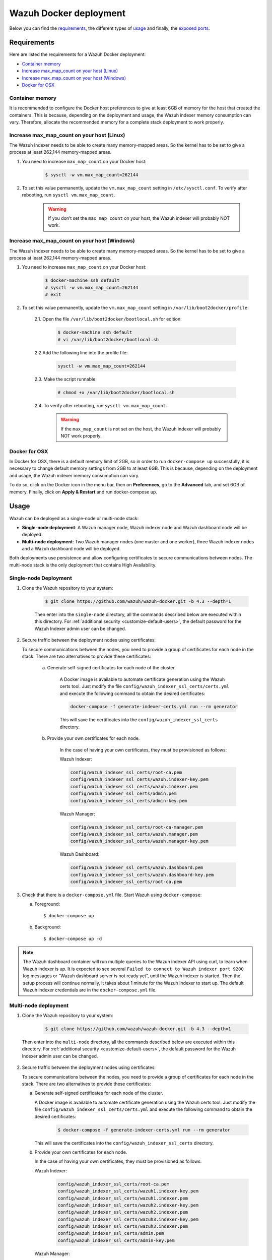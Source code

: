 .. Copyright (C) 2022 Wazuh, Inc.

.. meta::
  :description: In this section of our documentation, you will find more information about Wazuh Docker deployment: its requirements, usage, and exposed ports.
  
.. _wazuh-container:

Wazuh Docker deployment
=======================

Below you can find the `requirements`_, the different types of `usage`_ and finally, the `exposed ports`_.

Requirements
------------

Here are listed the requirements for a Wazuh Docker deployment:

- `Container memory`_
- `Increase max_map_count on your host (Linux)`_
- `Increase max_map_count on your host (Windows)`_
- `Docker for OSX`_

Container memory
^^^^^^^^^^^^^^^^

It is recommended to configure the Docker host preferences to give at least 6GB of memory for the host that created the containers. This is because, depending on the deployment and usage, the Wazuh indexer memory consumption can vary. Therefore, allocate the recommended memory for a complete stack deployment to work properly.

Increase max_map_count on your host (Linux)
^^^^^^^^^^^^^^^^^^^^^^^^^^^^^^^^^^^^^^^^^^^

The Wazuh Indexer needs to be able to create many memory-mapped areas. So the kernel has to be set to give a process at least 262,144 memory-mapped areas.

#. You need to increase ``max_map_count`` on your Docker host:

    .. code-block:: console

      $ sysctl -w vm.max_map_count=262144
              

#. To set this value permanently, update the ``vm.max_map_count`` setting in ``/etc/sysctl.conf``. To verify after rebooting, run ``sysctl vm.max_map_count``.

    .. warning::

      If you don’t set the ``max_map_count`` on your host, the Wazuh indexer will probably NOT work.


Increase max_map_count on your host (Windows)
^^^^^^^^^^^^^^^^^^^^^^^^^^^^^^^^^^^^^^^^^^^^^

The Wazuh Indexer needs to be able to create many memory-mapped areas. So the kernel has to be set to give a process at least 262,144 memory-mapped areas.

#. You need to increase ``max_map_count`` on your Docker host:

    .. code-block:: console

      $ docker-machine ssh default
      # sysctl -w vm.max_map_count=262144
      # exit

#. To set this value permanently, update the ``vm.max_map_count`` setting in ``/var/lib/boot2docker/profile``:

    2.1. Open the file ``/var/lib/boot2docker/bootlocal.sh`` for edition:

      .. code-block:: console

        $ docker-machine ssh default
        # vi /var/lib/boot2docker/bootlocal.sh

    2.2 Add the following line into the profile file:

      .. code-block:: console

        sysctl -w vm.max_map_count=262144

    2.3. Make the script runnable:

      .. code-block:: console

        # chmod +x /var/lib/boot2docker/bootlocal.sh

    2.4. To verify after rebooting, run ``sysctl vm.max_map_count``.

      .. warning::

        If the ``max_map_count`` is not set on the host, the Wazuh indexer will probably NOT work properly.



Docker for OSX
^^^^^^^^^^^^^^

In Docker for OSX, there is a default memory limit of 2GB, so in order to run ``docker-compose up`` successfully, it is necessary to change default memory settings from 2GB to at least 6GB. This is because, depending on the deployment and usage, the Wazuh indexer memory consumption can vary. 

To do so, click on the Docker icon in the menu bar, then on **Preferences**, go to the **Advanced** tab, and set 6GB of memory. Finally, click on **Apply & Restart** and run docker-compose up.


Usage
-----

Wazuh can be deployed as a single-node or multi-node stack:

- **Single-node deployment**: A Wazuh manager node, Wazuh indexer node and Wazuh dashboard node will be deployed. 
- **Multi-node deployment**: Two Wazuh manager nodes (one master and one worker), three Wazuh indexer nodes and a Wazuh dashboard node will be deployed.
  
Both deployments use persistence and allow configuring certificates to secure communications between nodes. The multi-node stack is the only deployment that contains High Availability.


.. _single-node-deployment:

Single-node Deployment
^^^^^^^^^^^^^^^^^^^^^^

1. Clone the Wazuh repository to your system:

    .. code-block:: console

      $ git clone https://github.com/wazuh/wazuh-docker.git -b 4.3 --depth=1


    Then enter into the ``single-node`` directory, all the commands described below are executed within this directory. For :ref:`additional security <customize-default-users>`, the default password for the Wazuh Indexer admin user can be changed.


2. Secure traffic between the deployment nodes using certificates:


   To secure communications between the nodes, you need to provide a group of certificates for each node in the stack. There are two alternatives to provide these certificates:

    a. Generate self-signed certificates for each node of the cluster.
    
        A Docker image is available to automate certificate generation using the Wazuh certs tool. Just modify the file ``config/wazuh_indexer_ssl_certs/certs.yml`` and execute the following command to obtain the desired certificates:
      
        .. code-block:: console
      
          docker-compose -f generate-indexer-certs.yml run --rm generator

        This will save the certificates into the ``config/wazuh_indexer_ssl_certs`` directory.

    b. Provide your own certificates for each node.

        In the case of having your own certificates, they must be provisioned as follows:

        Wazuh Indexer: 
      
        .. code-block:: console

          config/wazuh_indexer_ssl_certs/root-ca.pem
          config/wazuh_indexer_ssl_certs/wazuh.indexer-key.pem
          config/wazuh_indexer_ssl_certs/wazuh.indexer.pem
          config/wazuh_indexer_ssl_certs/admin.pem
          config/wazuh_indexer_ssl_certs/admin-key.pem


        Wazuh Manager:

        .. code-block:: console  

          config/wazuh_indexer_ssl_certs/root-ca-manager.pem
          config/wazuh_indexer_ssl_certs/wazuh.manager.pem
          config/wazuh_indexer_ssl_certs/wazuh.manager-key.pem


        Wazuh Dashboard:

        .. code-block:: console  

          config/wazuh_indexer_ssl_certs/wazuh.dashboard.pem
          config/wazuh_indexer_ssl_certs/wazuh.dashboard-key.pem
          config/wazuh_indexer_ssl_certs/root-ca.pem

 
3. Check that there is a ``docker-compose.yml`` file. Start Wazuh using ``docker-compose``:

   a) Foreground::

      $ docker-compose up

   b) Background::

      $ docker-compose up -d


.. note::
   The Wazuh dashboard container will run multiple queries to the Wazuh indexer API using curl, to learn when Wazuh indexer is up. It is expected to see several ``Failed to connect to Wazuh indexer port 9200`` log messages or “Wazuh dashboard server is not ready yet”, until the Wazuh indexer is started. Then the setup process will continue normally, it takes about 1 minute for the Wazuh Indexer to start up. The default Wazuh indexer credentials are in the ``docker-compose.yml`` file.


.. _multi-node-deployment:

Multi-node deployment
^^^^^^^^^^^^^^^^^^^^^

1. Clone the Wazuh repository to your system:

    .. code-block:: console

      $ git clone https://github.com/wazuh/wazuh-docker.git -b 4.3 --depth=1

   
  Then enter into the ``multi-node`` directory, all the commands described below are executed within this directory. For :ref:`additional security <customize-default-users>`, the default password for the Wazuh Indexer admin user can be changed.


2. Secure traffic between the deployment nodes using certificates:

   To secure communications between the nodes, you need to provide a group of certificates for each node in the stack. There are two alternatives to provide these certificates:

   a. Generate self-signed certificates for each node of the cluster.

      A Docker image is available to automate certificate generation using the Wazuh certs tool. Just modify the file ``config/wazuh_indexer_ssl_certs/certs.yml`` and execute the following command to obtain the desired certificates:
        
          .. code-block:: console

            $ docker-compose -f generate-indexer-certs.yml run --rm generator


      This will save the certificates into the ``config/wazuh_indexer_ssl_certs`` directory.

   b. Provide your own certificates for each node. 

      In the case of having your own certificates, they must be provisioned as follows:
      
      Wazuh Indexer: 
    
        .. code-block:: console

            config/wazuh_indexer_ssl_certs/root-ca.pem
            config/wazuh_indexer_ssl_certs/wazuh1.indexer-key.pem
            config/wazuh_indexer_ssl_certs/wazuh1.indexer.pem
            config/wazuh_indexer_ssl_certs/wazuh2.indexer-key.pem
            config/wazuh_indexer_ssl_certs/wazuh2.indexer.pem
            config/wazuh_indexer_ssl_certs/wazuh3.indexer-key.pem
            config/wazuh_indexer_ssl_certs/wazuh3.indexer.pem
            config/wazuh_indexer_ssl_certs/admin.pem
            config/wazuh_indexer_ssl_certs/admin-key.pem


      Wazuh Manager:

        .. code-block:: console

            config/wazuh_indexer_ssl_certs/root-ca-manager.pem
            config/wazuh_indexer_ssl_certs/wazuh.master.pem
            config/wazuh_indexer_ssl_certs/wazuh.master-key.pem
            config/wazuh_indexer_ssl_certs/wazuh.worker.pem
            config/wazuh_indexer_ssl_certs/wazuh.worker-key.pem


      Wazuh Dashboard:

        .. code-block:: console

            config/wazuh_indexer_ssl_certs/wazuh.dashboard.pem
            config/wazuh_indexer_ssl_certs/wazuh.dashboard-key.pem
            config/wazuh_indexer_ssl_certs/root-ca.pem
 

3. Check that there is a ``docker-compose.yml`` file. Start Wazuh using ``docker-compose``:

   a) Foreground::

      $ docker-compose up

   b) Background::

      $ docker-compose up -d

.. note::
  The Wazuh dashboard container will run multiple queries to the Wazuh indexer API using curl, to learn when the Wazuh indexer is up. It is expected to see several ``Failed to connect to Wazuh indexer port 9200`` log messages or “Wazuh dashboard server is not ready yet”, until the Wazuh indexer is started. Then the setup process will continue normally, it takes about 1 minute for the Wazuh Indexer to start up. The default Wazuh indexer credentials are in the ``docker-compose.yml`` file.


.. _customize-default-users:

Customize default users
^^^^^^^^^^^^^^^^^^^^^^^

You can customize users on the Wazuh indexer container by mounting your own ``internal_users.yml``. The default password for the Wazuh indexer `admin` user can be changed to provide additional security:

.. code-block:: console

   - ./config/wazuh-indexer/internal_users.yml:/usr/share/wazuh-indexer/plugins/opensearch-security/securityconfig/internal_users.yml


It is possible to generate a hash using the same Docker image, type in a secure password when prompted and replace the hash in ``internal_users.yml``:

.. code-block:: console

   docker run --rm -ti wazuh/wazuh-indexer:4.3.0 bash /usr/share/wazuh-indexer/plugins/opensearch-security/tools/hash.sh


Exposed ports
-------------

By default, the stack exposes the following ports:

+-----------+-----------------------------+
| **1514**  | Wazuh TCP                   |
+-----------+-----------------------------+
| **1515**  | Wazuh TCP                   |
+-----------+-----------------------------+
| **514**   | Wazuh UDP                   |
+-----------+-----------------------------+
| **55000** | Wazuh API                   |
+-----------+-----------------------------+
| **9200**  | Wazuh Indexer  HTTPS        |
+-----------+-----------------------------+
| **443**   | Wazuh dashboard HTTPS       |
+-----------+-----------------------------+

.. note::
  Configuration is not dynamically reloaded, so it is necessary to restart the stack after changing the configuration of a component.
